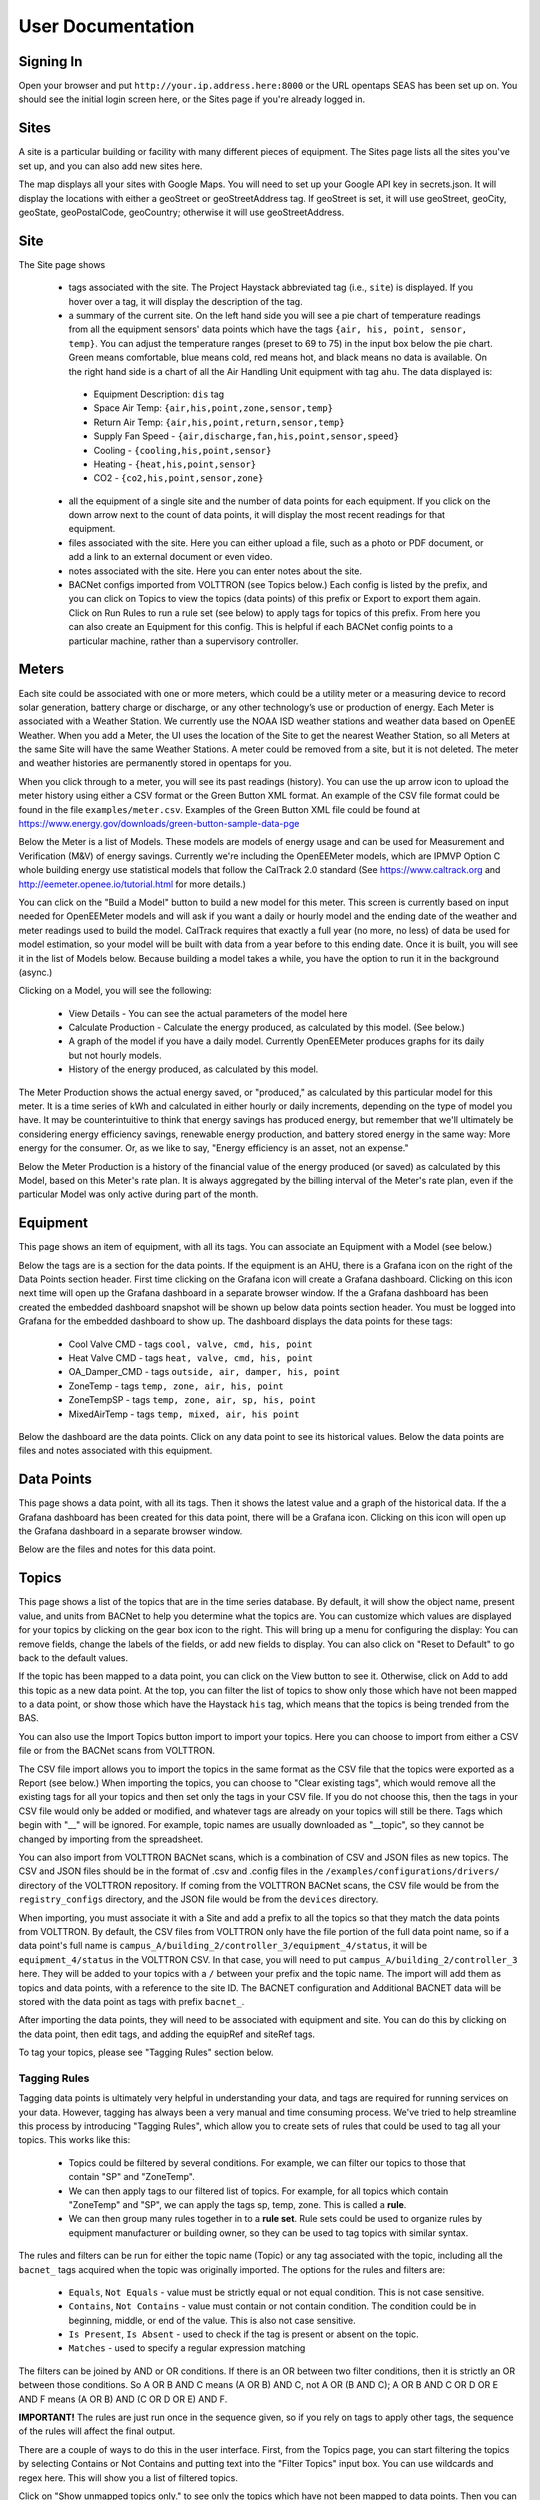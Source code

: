 .. _user_doc:

User Documentation
==================

Signing In
^^^^^^^^^^

Open your browser and put ``http://your.ip.address.here:8000`` or the URL opentaps SEAS has been set up on.  You should see the initial login screen here,
or the Sites page if you're already logged in.


Sites
^^^^^

A site is a particular building or facility with many different pieces of equipment.  The Sites page lists all the sites you've set up, and you can also add new sites here.  

The map displays all your sites with Google Maps.  You will need to set up your Google API key in secrets.json.  It will display the locations with either a geoStreet
or geoStreetAddress tag.  If geoStreet is set, it will use geoStreet, geoCity, geoState, geoPostalCode, geoCountry; otherwise it will use geoStreetAddress.

Site
^^^^

The Site page shows 

 * tags associated with the site.  The Project Haystack abbreviated tag (i.e., ``site``) is displayed.  If you hover over a tag, it will display the description of the tag.
 * a summary of the current site.  On the left hand side you will see a pie chart of temperature readings from all the equipment sensors' data points which have the tags ``{air, his, point, sensor, temp}``.  You can adjust the temperature ranges (preset to 69 to 75) in the input box below the pie chart.  Green means comfortable, blue means cold, red means hot, and black means no data is available.   On the right hand side is a chart of all the Air Handling Unit equipment with tag ``ahu``.  The data displayed is:

  * Equipment Description: ``dis`` tag
  * Space Air Temp:  ``{air,his,point,zone,sensor,temp}``
  * Return Air Temp: ``{air,his,point,return,sensor,temp}``
  * Supply Fan Speed - ``{air,discharge,fan,his,point,sensor,speed}``
  * Cooling -  ``{cooling,his,point,sensor}``
  * Heating - ``{heat,his,point,sensor}``
  * CO2 - ``{co2,his,point,sensor,zone}``

 * all the equipment of a single site and the number of data points for each equipment.  If you click on the down arrow next to the count of data points, it will display the most recent readings for that equipment.
 * files associated with the site.  Here you can either upload a file, such as a photo or PDF document, or add a link to an external document or even video.  
 * notes associated with the site.  Here you can enter notes about the site.
 * BACNet configs imported from VOLTTRON (see Topics below.)  Each config is listed by the prefix, and you can click on Topics to view the topics (data points) of this prefix or Export to export them again.  Click on Run Rules to run a rule set (see below) to apply tags for topics of this prefix.  From here you can also create an Equipment for this config.  This is helpful if each BACNet config points to a particular machine, rather than a supervisory controller. 
 
Meters
^^^^^^

Each site could be associated with one or more meters, which could be a utility meter or a measuring device to record solar generation, battery charge or discharge, or any other technology’s 
use or production of energy.  Each Meter is associated with a Weather Station.  We currently use the NOAA ISD weather stations and weather data based on OpenEE Weather.
When you add a Meter, the UI uses the location of the Site to get the nearest Weather Station, so all Meters at the same Site will have the same Weather Stations.  
A meter could be removed from a site, but it is not deleted.  The meter and weather histories are permanently stored in opentaps for you.

When you click through to a meter, you will see its past readings (history).  You can use the up arrow icon to upload the meter history using either a CSV format or the Green Button XML format.  An example of the
CSV file format could be found in the file ``examples/meter.csv``.  Examples of the Green Button XML file could be found at https://www.energy.gov/downloads/green-button-sample-data-pge     

Below the Meter is a list of Models.  These models are models of energy usage and can be used for Measurement and Verification (M&V) of energy savings.  Currently we're including the OpenEEMeter 
models, which are IPMVP Option C whole building energy use statistical models that follow the CalTrack 2.0 standard (See https://www.caltrack.org and http://eemeter.openee.io/tutorial.html for more details.)  

You can click on the "Build a Model" button to build a new model for this meter.  This screen is currently based on input needed for OpenEEMeter models and will ask if you want a daily or hourly model and the
ending date of the weather and meter readings used to build the model.  CalTrack requires that exactly a full year (no more, no less) of data be used for model estimation, so your model will be built with data 
from a year before to this ending date.  Once it is built, you will see it in the list of Models below.  Because building a model takes a while, you have the option to run it in the background (async.)

Clicking on a Model, you will see the following:

 * View Details - You can see the actual parameters of the model here
 * Calculate Production - Calculate the energy produced, as calculated by this model.  (See below.)
 * A graph of the model if you have a daily model.  Currently OpenEEMeter produces graphs for its daily but not hourly models.  
 * History of the energy produced, as calculated by this model.

The Meter Production shows the actual energy saved, or "produced," as calculated by this particular model for this meter.  It is a time series of kWh and calculated in either hourly or daily increments, depending 
on the type of model you have.  It may be counterintuitive to think that energy savings has produced energy, but remember that we'll ultimately be considering energy efficiency savings, renewable energy production,
and battery stored energy in the same way: More energy for the consumer.  Or, as we like to say, "Energy efficiency is an asset, not an expense."

Below the Meter Production is a history of the financial value of the energy produced (or saved) as calculated by this Model, based on this Meter's rate plan.  It is always aggregated by the billing interval of the 
Meter's rate plan, even if the particular Model was only active during part of the month.



Equipment
^^^^^^^^^

This page shows an item of equipment, with all its tags.  You can associate an Equipment with a Model (see below.)

Below the tags are is a section for the data points.  If the equipment is an AHU, there is a Grafana icon on the right of the Data Points section header.
First time clicking on the Grafana icon will create a Grafana dashboard. Clicking on this icon next time will open up the Grafana dashboard in a separate browser window.
If the a Grafana dashboard has been created the embedded dashboard snapshot will be shown up below data points section header.  You must be logged into Grafana for the
embedded dashboard to show up.  The dashboard displays the data points for these tags:

 * Cool Valve CMD - tags ``cool, valve, cmd, his, point``	
 * Heat Valve CMD - tags ``heat, valve, cmd, his, point``
 * OA_Damper_CMD - tags ``outside, air, damper, his, point``
 * ZoneTemp - tags ``temp, zone, air, his, point``
 * ZoneTempSP - tags ``temp, zone, air, sp, his, point``
 * MixedAirTemp - tags ``temp, mixed, air, his point``

Below the dashboard are the data points.  Click on any data point to see its historical values.  Below the data points are files and notes associated with this equipment.

Data Points
^^^^^^^^^^^

This page shows a data point, with all its tags.  Then it shows the latest value and a graph of the historical data.  If the a Grafana dashboard has been created for this data point,
there will be a Grafana icon.  Clicking on this icon will open up the Grafana dashboard in a separate browser window.

Below are the files and notes for this data point.


Topics
^^^^^^

This page shows a list of the topics that are in the time series database.  By default, it will show the object name, present value, and units from BACNet to help you determine what
the topics are.  You can customize which values are displayed for your topics by clicking on the gear box icon to the right.  This will bring up a menu for configuring the display:
You can remove fields, change the labels of the fields, or add new fields to display.  You can also click on "Reset to Default" to go back to the default values.  

If the topic has been mapped to a data point, you can click on the View button to see it.
Otherwise, click on Add to add this topic as a new data point.  At the top, you can filter the list of topics to show only those which have not been mapped to a data point, or show
those which have the Haystack ``his`` tag, which means that the topics is being trended from the BAS. 

You can also use the Import Topics button import to import your topics.  Here you can choose to import from either a CSV file or from the BACNet scans from VOLTTRON.  

The CSV file import allows you to import the topics in the same format as the CSV file that the topics were exported as a Report (see below.)  When importing the topics, you can 
choose to "Clear existing tags", which would remove all the existing tags for all your topics and then set only the tags in your CSV file.  If you do not choose this, then
the tags in your CSV file would only be added or modified, and whatever tags are already on your topics will still be there.  Tags which begin with "__" will be ignored.  For example,
topic names are usually downloaded as "__topic", so they cannot be changed by importing from the spreadsheet.

You can also import from VOLTTRON BACNet scans, which is a combination of CSV and JSON files as new topics.  The CSV and JSON files should be 
in the format of .csv and .config files in the 
``/examples/configurations/drivers/`` directory of the VOLTTRON repository.  If coming from the VOLTTRON BACNet scans, the CSV file would be from the ``registry_configs`` directory,
and the JSON file would be from the ``devices`` directory.  

When importing, you must associate it with a Site and add a prefix to all the topics so that they match the data points from VOLTTRON.
By default, the CSV files from VOLTTRON only have the file portion of the full data point name, so if a data point's full name is
``campus_A/building_2/controller_3/equipment_4/status``, it will be ``equipment_4/status`` in the VOLTTRON CSV.  In that case, you will need to
put ``campus_A/building_2/controller_3`` here.  
They will be added to your topics with a ``/`` between your prefix and the topic name.  
The import will add them as topics and data points, with a reference to the site ID.  The BACNET configuration and Additional BACNET data will be stored with the data point as tags with
prefix ``bacnet_``.  

After importing the data points, they will need to be associated with equipment and site.  You can do this by clicking on the data point, then edit tags, and adding the equipRef
and siteRef tags.  

To tag your topics, please see "Tagging Rules" section below.

Tagging Rules
#############

Tagging data points is ultimately very helpful in understanding your data, and tags are required for running services on your data.  However, tagging has always been a very manual and time
consuming process.  We've tried to help streamline this process by introducing "Tagging Rules", which allow you to create sets of rules that could be used to tag all your topics.  This works
like this:

 * Topics could be filtered by several conditions.  For example, we can filter our topics to those that contain "SP" and "ZoneTemp".
 * We can then apply tags to our filtered list of topics.  For example, for all topics which contain "ZoneTemp" and "SP", we can apply the tags sp, temp, zone.  This is called a **rule**.
 * We can then group many rules together in to a **rule set**.  Rule sets could be used to organize rules by equipment manufacturer or building owner, so they can be used to tag topics with similar syntax. 

The rules and filters can be run for either the topic name (Topic) or any tag associated with the topic, including all the ``bacnet_`` tags acquired when the topic was originally imported.  
The options for the rules and filters are:

 * ``Equals``, ``Not Equals`` - value must be strictly equal or not equal condition.  This is not case sensitive.
 * ``Contains``, ``Not Contains`` - value must contain or not contain condition.  The condition could be in beginning, middle, or end of the value.  This is also not case sensitive.
 * ``Is Present``, ``Is Absent`` - used to check if the tag is present or absent on the topic.  
 * ``Matches`` - used to specify a regular expression matching

The filters can be joined by AND or OR conditions.  If there is an OR between two filter conditions, then it is strictly an OR between those conditions.  So A OR B AND C means (A OR B) AND C, not
A OR (B AND C); A OR B AND C OR D OR E AND F means (A OR B) AND (C OR D OR E) AND F.

**IMPORTANT!** The rules are just run once in the sequence given, so if you rely on tags to apply other tags, the sequence of the rules will affect the final output.

There are a couple of ways to do this in the user interface.  First, from the Topics page, you can start filtering the topics by selecting Contains or Not Contains and putting text 
into the "Filter Topics" input box.  You can use wildcards and regex here.  This will show you a list of filtered topics.

Click on "Show unmapped topics only." to see only the topics which have not been mapped to data points.  Then you can click on "Show all topics." to see all the topics again.    
You can also click "Select all topics matching the filters on all pages."  If you choose this, it will check all the topics that match your filters on all the pages of results, 
not just what you see on the current page.  

Then you can choose the topics you want to add tags.  Once you've selected some topics, you can click on "Select all that match the filters on all pages" to select
all the topics on all the pages that match your filter conditions.  You can later click "Clear selection" to uncheck this option.

Next, go below to the "Tag Selected Topics" section to specify what to do for these topics.  You can choose to add individual tags or add tags from a Model (see below.)  If you choose to add tags
from a Model, it will ask you to choose from top level Models first.  Then, it will show you the tags from the top level Model, and then ask you to select from any child Models of your Model.
You can choose to add either the current Model's tags or choose a child Model.  Click on "Add these Tags"
to add the tags of the Model you've chosen.  This adds the tags of the currently selected model to the list of tags that could be applied.  
At any one time, you can only choose to add tags from one Model.  Tags from parent models are not added at the same time.  

You can also choose to remove tags, which means that the topics matching the conditions will have the tags removed.  If you do this, also remember that the rules are just run once in their
specified sequence, so the tags would have to exist or been added by other rules before they could be removed. 
 
Then click "Apply Tags" to apply these tags to the topics.

Rule can be used to create new equipment based on the topics.  For example, we can create a series of VAV equipment based on names that contain VAV-*.
To do this, the rule filter should contain Topic 'Matches' regex expression, for example '.*vav-(.*)'.
Then a rule with create equipment action fields should be set, for example:

 * equipment_name: "{group[1]} test equip name"
 * site_object_id: ref to a site
 * model_object_id: ref to a model

Regex will then matche group[1] value as part of the new equipment name.
When the rule is run, we should have one or more new equipment, and models tags should be added to those equipment and data points should be linked to appropriate equipment.

From here you can also click on "Save as a Rule", and it will open a dialog box below.  Here you can choose to save to a new rule set or an existing one, then put a name for your rule, and save
the filter/tags as a rule.  

The second way is to click on the "Tagging Rules" button.  Then you will see all the tagging rules created so far.  Click on one to see the rules inside.  Click on the rule, and you will be taken
to the filter page, where you can change the tags and update it.  You can also create new rule sets and rules in these screens.

From this page, you can also click on "Run" to run this rule set.  You can put in a prefix so that your rules are only run for topics of that prefix, so you can run different rule sets for different
buildings and equipment.  Before you run the rules, you can use the Preview feature to see the result of running your rules on the existing topics.  This can be displayed on screen or downloaded in
a CSV file format.  The standard format is to show all the topics with their tags if the rules had been run.  However, you can also choose to "Preview in diff format", which would show the difference
in tags before and after running the rules.  Each topic would be listed in a row, and for each tag that is changed, there is a before and an after column to show the effect of the rules:

 * If previous is empty and new is X - this means it was added
 * If previous is X and new is empty - this means it was removed
 * If previous is X and new is X - this means it was set before and after (ie no change)
 * If previous is empty and new is empty - this means it was empty before and after (ie no change)
 * If previous is X and new is Y - this means it was changed (for kv tags)

You can use the Export and Import features to save your tagging rules as a JSON file download and then upload it again.

Using SQL Scripts
#################

Another way to tag your topics is to use a SQL script to update these tags in bulk based on their naming patterns.  See the file ``data/ahu/demo/tag_entities.sql`` for an example of how to do this. 

Topics Report
#############

To see how you're doing with the tagging, use this report.  It provides you a CSV file of all the topics and their current tags.  
The topics are in rows and the tags are in columns, and the value will be in the
cells.  If the tags is a marker tag, there will be an X.  

This CSV file can then be modified and imported back into the system (see above.)  Tags which start with "__" should not be modified, as they will be ignored when you import the CSV file again. 

Exporting Topics
################

Topics can be exported either to a CSV file like the one used for importing topics or to the VOLTTRON BACNet configuration files.  The CSV file has all the topics and their current tags.  
The topics are in rows and the tags are in columns, and the value will be in the
cells.  If the tags is a marker tag, there will be an X.  

This CSV file can then be modified and imported back into the system (see above.)  Tags which start with "__" should not be modified, as they will be ignored when you import the CSV file again. 

The VOLTTRON BACNet configuration files are the CSV and JSON configuration files VOLTTRON uses to configure which topics to trend or set different intervals for your topics.
To use this feature, first set the ``interval`` tag to the interval in minutes for your topics, as
part of your Tagging Rules or applying tags to your filtered topics.  Then, click on Export from the Topics page or from the BACNet Configs section of your Site.  If you come from
the Topics page, you will have to choose the Site and the BACNet Config prefix.

Then you can
choose to only export the topics with Interval set, which means only the topics with ``interval`` set will be exported, or uncheck this to export all the topics with this prefix.  
You can also choose to export only the topics with the Haystack ``his`` tag set, which is used to denote that the topic is being trended from the BAS system.

You will get a zip file with CSV and JSON for each distinct ``interval`` tag value for this BACNet Config prefix.  For example, if you set some topics to trend at 5 minutes, some at
15 minutes, and some at 60 minutes, you will get CSV and JSON files for 5, 15, and 60 minutes with _5, _15, and _60 in their file names.  If you unchecked "Only export the topics with
Interval set", then you will get a CSV and JSON file combination for all the other topics that do not have interval set as well.  These config files can then be loaded into your 
on site VOLTTRON instance. 

Models
^^^^^^

Models are standard templates of tags, content, and notes.  They can be used to standardize tags, content, and notes for commoonly used equipment.  If you put tags, files or links, and notes 
on a Model, and then tag the Equipment of a Site as that Model, the Equipment gets all the tags, files, links, and notes of your Model.  This is a one time inheritance: If you change them on 
the Model again, they will not automatically be changed on the Equipment that already has been linked to the Model. 

For example, you can create a Model called "Siemens Standard RTU" and then put all
the information common to that model.  Then for all the machines like your "Siemens Standard RTU", you can just set their Model, and they can all get the same tags and data from the model. 

They can also be used to group tags together for tagging topics.  You can create a Model with several tags together, then apply them to topics which fit a filter or rule.  This is also one
time: The tags are added to your topics when you apply them or add them to the rule.  If later you change the Model, your topics' or rule's tags will not automatically change.

On the Models page, you will see the "top level" Models that do not have any child models.  Click on a top level Model, and you will see a list of its children.  Models can be nested as 
deeply as you want.  When you create a new Model, you can choose any other Model to be its parent.

You can duplicate a Model, which creates a copy of the original Model with all the same tags.  

Tags
^^^^

Tags are for any metadata information.  They could be your custom tags or the tags from Project Haystack.  By default, the Project Haystack 3.0 tags are loaded as part of the seed data.  There are also
some other tags which are not part of the Haystack standard, but which are useful to opentaps SEAS.  They are loaded from a separate tag seed data file.

For boolean or marker tags, (the entity.kv_tags with type=Bool), a value of 0 in the time series database represents False and anything else represents True.
